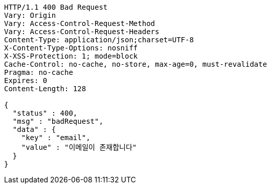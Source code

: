 [source,http,options="nowrap"]
----
HTTP/1.1 400 Bad Request
Vary: Origin
Vary: Access-Control-Request-Method
Vary: Access-Control-Request-Headers
Content-Type: application/json;charset=UTF-8
X-Content-Type-Options: nosniff
X-XSS-Protection: 1; mode=block
Cache-Control: no-cache, no-store, max-age=0, must-revalidate
Pragma: no-cache
Expires: 0
Content-Length: 128

{
  "status" : 400,
  "msg" : "badRequest",
  "data" : {
    "key" : "email",
    "value" : "이메일이 존재합니다"
  }
}
----